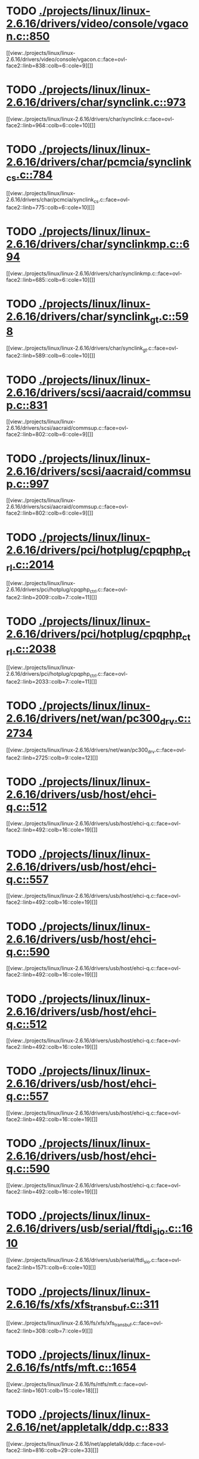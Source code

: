 * TODO [[view:./projects/linux/linux-2.6.16/drivers/video/console/vgacon.c::face=ovl-face1::linb=850::colb=25::cole=28][ ./projects/linux/linux-2.6.16/drivers/video/console/vgacon.c::850]]
[[view:./projects/linux/linux-2.6.16/drivers/video/console/vgacon.c::face=ovl-face2::linb=838::colb=6::cole=9][]]
* TODO [[view:./projects/linux/linux-2.6.16/drivers/char/synclink.c::face=ovl-face1::linb=973::colb=6::cole=10][ ./projects/linux/linux-2.6.16/drivers/char/synclink.c::973]]
[[view:./projects/linux/linux-2.6.16/drivers/char/synclink.c::face=ovl-face2::linb=964::colb=6::cole=10][]]
* TODO [[view:./projects/linux/linux-2.6.16/drivers/char/pcmcia/synclink_cs.c::face=ovl-face1::linb=784::colb=6::cole=10][ ./projects/linux/linux-2.6.16/drivers/char/pcmcia/synclink_cs.c::784]]
[[view:./projects/linux/linux-2.6.16/drivers/char/pcmcia/synclink_cs.c::face=ovl-face2::linb=775::colb=6::cole=10][]]
* TODO [[view:./projects/linux/linux-2.6.16/drivers/char/synclinkmp.c::face=ovl-face1::linb=694::colb=6::cole=10][ ./projects/linux/linux-2.6.16/drivers/char/synclinkmp.c::694]]
[[view:./projects/linux/linux-2.6.16/drivers/char/synclinkmp.c::face=ovl-face2::linb=685::colb=6::cole=10][]]
* TODO [[view:./projects/linux/linux-2.6.16/drivers/char/synclink_gt.c::face=ovl-face1::linb=598::colb=6::cole=10][ ./projects/linux/linux-2.6.16/drivers/char/synclink_gt.c::598]]
[[view:./projects/linux/linux-2.6.16/drivers/char/synclink_gt.c::face=ovl-face2::linb=589::colb=6::cole=10][]]
* TODO [[view:./projects/linux/linux-2.6.16/drivers/scsi/aacraid/commsup.c::face=ovl-face1::linb=831::colb=8::cole=11][ ./projects/linux/linux-2.6.16/drivers/scsi/aacraid/commsup.c::831]]
[[view:./projects/linux/linux-2.6.16/drivers/scsi/aacraid/commsup.c::face=ovl-face2::linb=802::colb=6::cole=9][]]
* TODO [[view:./projects/linux/linux-2.6.16/drivers/scsi/aacraid/commsup.c::face=ovl-face1::linb=997::colb=6::cole=9][ ./projects/linux/linux-2.6.16/drivers/scsi/aacraid/commsup.c::997]]
[[view:./projects/linux/linux-2.6.16/drivers/scsi/aacraid/commsup.c::face=ovl-face2::linb=802::colb=6::cole=9][]]
* TODO [[view:./projects/linux/linux-2.6.16/drivers/pci/hotplug/cpqphp_ctrl.c::face=ovl-face1::linb=2014::colb=6::cole=10][ ./projects/linux/linux-2.6.16/drivers/pci/hotplug/cpqphp_ctrl.c::2014]]
[[view:./projects/linux/linux-2.6.16/drivers/pci/hotplug/cpqphp_ctrl.c::face=ovl-face2::linb=2009::colb=7::cole=11][]]
* TODO [[view:./projects/linux/linux-2.6.16/drivers/pci/hotplug/cpqphp_ctrl.c::face=ovl-face1::linb=2038::colb=6::cole=10][ ./projects/linux/linux-2.6.16/drivers/pci/hotplug/cpqphp_ctrl.c::2038]]
[[view:./projects/linux/linux-2.6.16/drivers/pci/hotplug/cpqphp_ctrl.c::face=ovl-face2::linb=2033::colb=7::cole=11][]]
* TODO [[view:./projects/linux/linux-2.6.16/drivers/net/wan/pc300_drv.c::face=ovl-face1::linb=2734::colb=10::cole=13][ ./projects/linux/linux-2.6.16/drivers/net/wan/pc300_drv.c::2734]]
[[view:./projects/linux/linux-2.6.16/drivers/net/wan/pc300_drv.c::face=ovl-face2::linb=2725::colb=9::cole=12][]]
* TODO [[view:./projects/linux/linux-2.6.16/drivers/usb/host/ehci-q.c::face=ovl-face1::linb=512::colb=17::cole=20][ ./projects/linux/linux-2.6.16/drivers/usb/host/ehci-q.c::512]]
[[view:./projects/linux/linux-2.6.16/drivers/usb/host/ehci-q.c::face=ovl-face2::linb=492::colb=16::cole=19][]]
* TODO [[view:./projects/linux/linux-2.6.16/drivers/usb/host/ehci-q.c::face=ovl-face1::linb=557::colb=17::cole=20][ ./projects/linux/linux-2.6.16/drivers/usb/host/ehci-q.c::557]]
[[view:./projects/linux/linux-2.6.16/drivers/usb/host/ehci-q.c::face=ovl-face2::linb=492::colb=16::cole=19][]]
* TODO [[view:./projects/linux/linux-2.6.16/drivers/usb/host/ehci-q.c::face=ovl-face1::linb=590::colb=18::cole=21][ ./projects/linux/linux-2.6.16/drivers/usb/host/ehci-q.c::590]]
[[view:./projects/linux/linux-2.6.16/drivers/usb/host/ehci-q.c::face=ovl-face2::linb=492::colb=16::cole=19][]]
* TODO [[view:./projects/linux/linux-2.6.16/drivers/usb/host/ehci-q.c::face=ovl-face1::linb=512::colb=17::cole=20][ ./projects/linux/linux-2.6.16/drivers/usb/host/ehci-q.c::512]]
[[view:./projects/linux/linux-2.6.16/drivers/usb/host/ehci-q.c::face=ovl-face2::linb=492::colb=16::cole=19][]]
* TODO [[view:./projects/linux/linux-2.6.16/drivers/usb/host/ehci-q.c::face=ovl-face1::linb=557::colb=17::cole=20][ ./projects/linux/linux-2.6.16/drivers/usb/host/ehci-q.c::557]]
[[view:./projects/linux/linux-2.6.16/drivers/usb/host/ehci-q.c::face=ovl-face2::linb=492::colb=16::cole=19][]]
* TODO [[view:./projects/linux/linux-2.6.16/drivers/usb/host/ehci-q.c::face=ovl-face1::linb=590::colb=18::cole=21][ ./projects/linux/linux-2.6.16/drivers/usb/host/ehci-q.c::590]]
[[view:./projects/linux/linux-2.6.16/drivers/usb/host/ehci-q.c::face=ovl-face2::linb=492::colb=16::cole=19][]]
* TODO [[view:./projects/linux/linux-2.6.16/drivers/usb/serial/ftdi_sio.c::face=ovl-face1::linb=1610::colb=6::cole=10][ ./projects/linux/linux-2.6.16/drivers/usb/serial/ftdi_sio.c::1610]]
[[view:./projects/linux/linux-2.6.16/drivers/usb/serial/ftdi_sio.c::face=ovl-face2::linb=1571::colb=6::cole=10][]]
* TODO [[view:./projects/linux/linux-2.6.16/fs/xfs/xfs_trans_buf.c::face=ovl-face1::linb=311::colb=7::cole=9][ ./projects/linux/linux-2.6.16/fs/xfs/xfs_trans_buf.c::311]]
[[view:./projects/linux/linux-2.6.16/fs/xfs/xfs_trans_buf.c::face=ovl-face2::linb=308::colb=7::cole=9][]]
* TODO [[view:./projects/linux/linux-2.6.16/fs/ntfs/mft.c::face=ovl-face1::linb=1654::colb=15::cole=18][ ./projects/linux/linux-2.6.16/fs/ntfs/mft.c::1654]]
[[view:./projects/linux/linux-2.6.16/fs/ntfs/mft.c::face=ovl-face2::linb=1601::colb=15::cole=18][]]
* TODO [[view:./projects/linux/linux-2.6.16/net/appletalk/ddp.c::face=ovl-face1::linb=833::colb=29::cole=33][ ./projects/linux/linux-2.6.16/net/appletalk/ddp.c::833]]
[[view:./projects/linux/linux-2.6.16/net/appletalk/ddp.c::face=ovl-face2::linb=816::colb=29::cole=33][]]
* TODO [[view:./projects/linux/linux-2.6.16/net/ipv6/netfilter/ip6t_frag.c::face=ovl-face1::linb=96::colb=9::cole=11][ ./projects/linux/linux-2.6.16/net/ipv6/netfilter/ip6t_frag.c::96]]
[[view:./projects/linux/linux-2.6.16/net/ipv6/netfilter/ip6t_frag.c::face=ovl-face2::linb=59::colb=5::cole=7][]]
* TODO [[view:./projects/linux/linux-2.6.16/net/ipv6/netfilter/ip6t_dst.c::face=ovl-face1::linb=100::colb=8::cole=10][ ./projects/linux/linux-2.6.16/net/ipv6/netfilter/ip6t_dst.c::100]]
[[view:./projects/linux/linux-2.6.16/net/ipv6/netfilter/ip6t_dst.c::face=ovl-face2::linb=81::colb=5::cole=7][]]
* TODO [[view:./projects/linux/linux-2.6.16/net/ipv6/netfilter/ip6t_rt.c::face=ovl-face1::linb=100::colb=8::cole=10][ ./projects/linux/linux-2.6.16/net/ipv6/netfilter/ip6t_rt.c::100]]
[[view:./projects/linux/linux-2.6.16/net/ipv6/netfilter/ip6t_rt.c::face=ovl-face2::linb=65::colb=5::cole=7][]]
* TODO [[view:./projects/linux/linux-2.6.16/net/ipv6/netfilter/ip6t_ah.c::face=ovl-face1::linb=85::colb=9::cole=11][ ./projects/linux/linux-2.6.16/net/ipv6/netfilter/ip6t_ah.c::85]]
[[view:./projects/linux/linux-2.6.16/net/ipv6/netfilter/ip6t_ah.c::face=ovl-face2::linb=61::colb=5::cole=7][]]
* TODO [[view:./projects/linux/linux-2.6.16/net/ipv6/netfilter/ip6t_hbh.c::face=ovl-face1::linb=100::colb=8::cole=10][ ./projects/linux/linux-2.6.16/net/ipv6/netfilter/ip6t_hbh.c::100]]
[[view:./projects/linux/linux-2.6.16/net/ipv6/netfilter/ip6t_hbh.c::face=ovl-face2::linb=81::colb=5::cole=7][]]
* TODO [[view:./projects/linux/linux-2.6.16/net/ipv6/netfilter/ip6t_esp.c::face=ovl-face1::linb=70::colb=9::cole=11][ ./projects/linux/linux-2.6.16/net/ipv6/netfilter/ip6t_esp.c::70]]
[[view:./projects/linux/linux-2.6.16/net/ipv6/netfilter/ip6t_esp.c::face=ovl-face2::linb=63::colb=5::cole=7][]]
* TODO [[view:./projects/linux/linux-2.6.16/arch/s390/kernel/debug.c::face=ovl-face1::linb=395::colb=12::cole=14][ ./projects/linux/linux-2.6.16/arch/s390/kernel/debug.c::395]]
[[view:./projects/linux/linux-2.6.16/arch/s390/kernel/debug.c::face=ovl-face2::linb=384::colb=6::cole=8][]]
* TODO [[view:./projects/linux/linux-2.6.16/arch/i386/kernel/mca.c::face=ovl-face1::linb=314::colb=14::cole=21][ ./projects/linux/linux-2.6.16/arch/i386/kernel/mca.c::314]]
[[view:./projects/linux/linux-2.6.16/arch/i386/kernel/mca.c::face=ovl-face2::linb=287::colb=14::cole=21][]]
* TODO [[view:./projects/linux/linux-2.6.16/arch/i386/kernel/mca.c::face=ovl-face1::linb=353::colb=15::cole=22][ ./projects/linux/linux-2.6.16/arch/i386/kernel/mca.c::353]]
[[view:./projects/linux/linux-2.6.16/arch/i386/kernel/mca.c::face=ovl-face2::linb=314::colb=14::cole=21][]]
* TODO [[view:./projects/linux/linux-2.6.16/arch/i386/kernel/mca.c::face=ovl-face1::linb=382::colb=15::cole=22][ ./projects/linux/linux-2.6.16/arch/i386/kernel/mca.c::382]]
[[view:./projects/linux/linux-2.6.16/arch/i386/kernel/mca.c::face=ovl-face2::linb=314::colb=14::cole=21][]]
